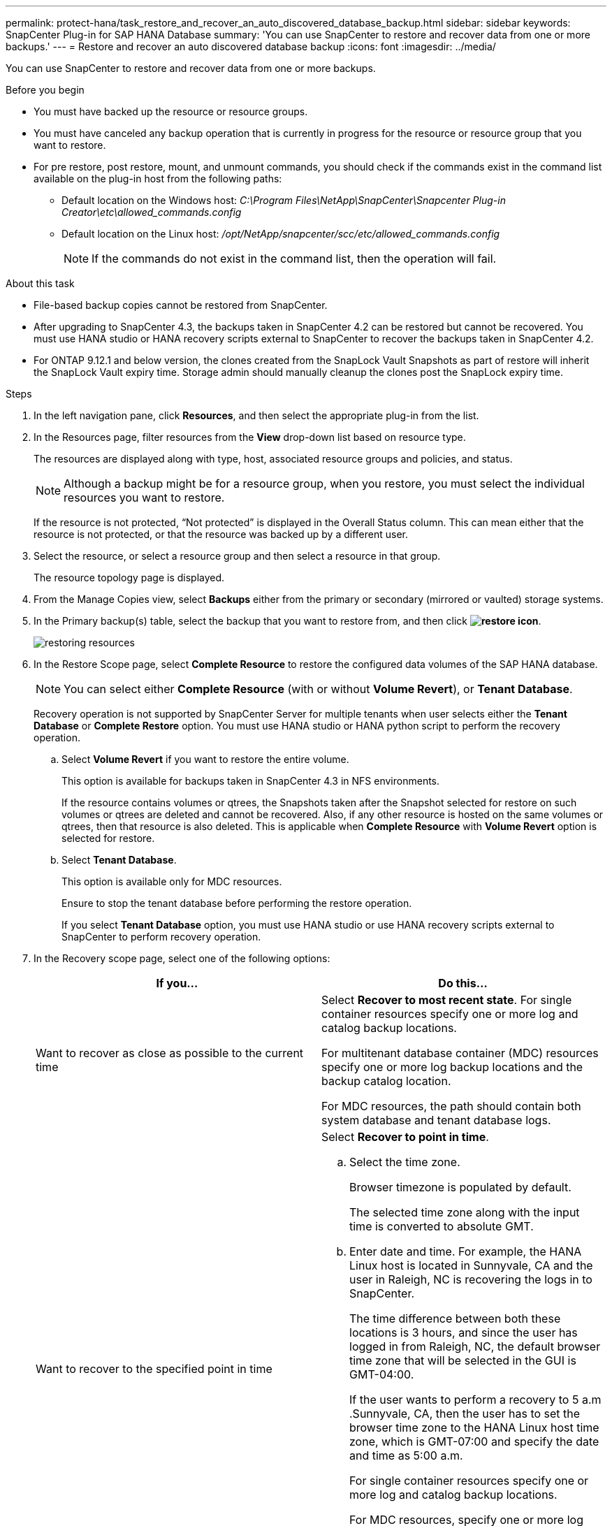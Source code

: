 ---
permalink: protect-hana/task_restore_and_recover_an_auto_discovered_database_backup.html
sidebar: sidebar
keywords: SnapCenter Plug-in for SAP HANA Database
summary: 'You can use SnapCenter to restore and recover data from one or more backups.'
---
= Restore and recover an auto discovered database backup
:icons: font
:imagesdir: ../media/

[.lead]
You can use SnapCenter to restore and recover data from one or more backups.

.Before you begin

* You must have backed up the resource or resource groups.
* You must have canceled any backup operation that is currently in progress for the resource or resource group that you want to restore.
* For pre restore, post restore, mount, and unmount commands, you should check if the commands exist in the command list available on the plug-in host from the following paths:
** Default location on the Windows host: _C:\Program Files\NetApp\SnapCenter\Snapcenter Plug-in Creator\etc\allowed_commands.config_
** Default location on the Linux host: _/opt/NetApp/snapcenter/scc/etc/allowed_commands.config_
+
NOTE: If the commands do not exist in the command list, then the operation will fail.

.About this task

* File-based backup copies cannot be restored from SnapCenter.
* After upgrading to SnapCenter 4.3, the backups taken in SnapCenter 4.2 can be restored but cannot be recovered. You must use HANA studio or HANA recovery scripts external to SnapCenter to recover the backups taken in SnapCenter 4.2.
* For ONTAP 9.12.1 and below version, the clones created from the SnapLock Vault Snapshots as part of restore will inherit the SnapLock Vault expiry time. Storage admin should manually cleanup the clones post the SnapLock expiry time.

.Steps

. In the left navigation pane, click *Resources*, and then select the appropriate plug-in from the list.
. In the Resources page, filter resources from the *View* drop-down list based on resource type.
+
The resources are displayed along with type, host, associated resource groups and policies, and status.
+
NOTE: Although a backup might be for a resource group, when you restore, you must select the individual resources you want to restore.
+
If the resource is not protected, "`Not protected`" is displayed in the Overall Status column. This can mean either that the resource is not protected, or that the resource was backed up by a different user.

. Select the resource, or select a resource group and then select a resource in that group.
+
The resource topology page is displayed.

. From the Manage Copies view, select *Backups* either from the primary or secondary (mirrored or vaulted) storage systems.
. In the Primary backup(s) table, select the backup that you want to restore from, and then click *image:../media/restore_icon.gif[restore icon]*.
+
image::../media/restoring_resource.gif[restoring resources]

. In the Restore Scope page, select *Complete Resource* to restore the configured data volumes of the SAP HANA database.
+
NOTE: You can select either *Complete Resource* (with or without *Volume Revert*), or *Tenant Database*.
+
Recovery operation is not supported by SnapCenter Server for multiple tenants when user selects either the *Tenant Database* or *Complete Restore* option. You must use HANA studio or HANA python script to perform the recovery operation.

 .. Select *Volume Revert* if you want to restore the entire volume.
+
This option is available for backups taken in SnapCenter 4.3 in NFS environments.
+
If the resource contains volumes or qtrees, the Snapshots taken after the Snapshot selected for restore on such volumes or qtrees are deleted and cannot be recovered. Also, if any other resource is hosted on the same volumes or qtrees, then that resource is also deleted. This is applicable when *Complete Resource* with *Volume Revert* option is selected for restore.

 .. Select *Tenant Database*.
+
This option is available only for MDC resources.
+
Ensure to stop the tenant database before performing the restore operation.
+
If you select *Tenant Database* option, you must use HANA studio or use HANA recovery scripts external to SnapCenter to perform recovery operation.

. In the Recovery scope page, select one of the following options:
+
|===
| If you...| Do this...

a|
Want to recover as close as possible to the current time
a|
Select *Recover to most recent state*.     For single container resources specify one or more log and catalog backup locations.

For multitenant database container (MDC) resources specify one or more log backup locations and the backup catalog location.

For MDC resources, the path should contain both system database and tenant database logs.
a|
Want to recover to the specified point in time
a|
Select *Recover to point in time*.

 .. Select the time zone.
+
Browser timezone is populated by default.
+
The selected time zone along with the input time is converted to absolute GMT.

 .. Enter date and time.
For example, the HANA Linux host is located in Sunnyvale, CA and the user in Raleigh, NC is recovering the logs in to SnapCenter.

+
The time difference between both these locations is 3 hours, and since the user has logged in from Raleigh, NC, the default browser time zone that will be selected in the GUI is GMT-04:00.
+
If the user wants to perform a recovery to 5 a.m .Sunnyvale, CA, then the user has to set the browser time zone to the HANA Linux host time zone, which is GMT-07:00 and specify the date and time as 5:00 a.m.
+
For single container resources specify one or more log and catalog backup locations.
+
For MDC resources, specify one or more log backup locations and the backup catalog location.
+
For MDC resources, the path should contain both system database and tenant database logs.
a|
Want to recover to a specific data backup
a|
Select *Recover to specified data backup*.
a|
Do not want to recover
a|
Select *No recovery*.    You must perform the recovery operation manually from the HANA studio.
|===
You can recover only those backups that are taken after upgrading to SnapCenter 4.3, provided both the host and the plug-in are upgraded to SnapCenter 4.3, and the backups selected for restore are taken after the resource is converted or discovered as auto discovered resource.

. In the Pre ops page, enter pre restore and unmount commands to run before performing a restore job.
+
Unmount commands are not available for auto discovered resources.

. In the Post ops page, enter mount and post restore commands to run after performing a restore job.
+
Mount commands are not available for auto discovered resources.

. In the Notification page, from the *Email preference* drop-down list, select the scenarios in which you want to send the emails.
+
You must also specify the sender and receiver email addresses and the subject of the email. SMTP must also be configured on the *Settings* > *Global Settings* page.

. Review the summary, and then click *Finish*.
. Monitor the operation progress by clicking *Monitor* > *Jobs*.

